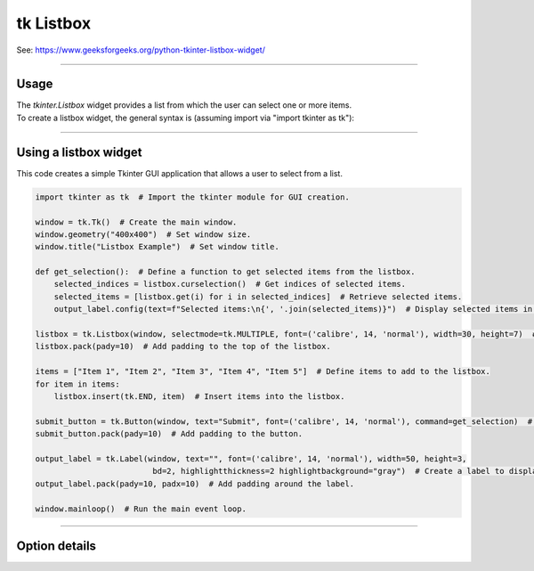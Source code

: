 ====================================================
tk Listbox
====================================================

| See: https://www.geeksforgeeks.org/python-tkinter-listbox-widget/

----

Usage
---------------

| The `tkinter.Listbox` widget provides a list from which the user can select one or more items.
| To create a listbox widget, the general syntax is (assuming import via "import tkinter as tk"):

.. py:function:: listbox_widget = tk.Listbox(parent, option=value)

    | `parent` is the window or frame object.
    | Options can be passed as parameters separated by commas.
    | e.g. listbox_widget = tk.Listbox(window, height=10, width=50)

----

Using a listbox widget
----------------------------

.. image:: images/listbox.png
    :scale: 75%

This code creates a simple Tkinter GUI application that allows a user to select from a list.

.. code-block:: python

    import tkinter as tk  # Import the tkinter module for GUI creation.

    window = tk.Tk()  # Create the main window.
    window.geometry("400x400")  # Set window size.
    window.title("Listbox Example")  # Set window title.

    def get_selection():  # Define a function to get selected items from the listbox.
        selected_indices = listbox.curselection()  # Get indices of selected items.
        selected_items = [listbox.get(i) for i in selected_indices]  # Retrieve selected items.
        output_label.config(text=f"Selected items:\n{', '.join(selected_items)}")  # Display selected items in the label.

    listbox = tk.Listbox(window, selectmode=tk.MULTIPLE, font=('calibre', 14, 'normal'), width=30, height=7)  # Create a listbox widget.
    listbox.pack(pady=10)  # Add padding to the top of the listbox.

    items = ["Item 1", "Item 2", "Item 3", "Item 4", "Item 5"]  # Define items to add to the listbox.
    for item in items:
        listbox.insert(tk.END, item)  # Insert items into the listbox.

    submit_button = tk.Button(window, text="Submit", font=('calibre', 14, 'normal'), command=get_selection)  # Create a button to trigger the get_selection function.
    submit_button.pack(pady=10)  # Add padding to the button.

    output_label = tk.Label(window, text="", font=('calibre', 14, 'normal'), width=50, height=3,
                             bd=2, highlightthickness=2 highlightbackground="gray")  # Create a label to display the output.
    output_label.pack(pady=10, padx=10)  # Add padding around the label.

    window.mainloop()  # Run the main event loop.


----

Option details
--------------------

.. py:function:: listbox_widget = tk.Listbox(parent, option=value)

    | parent is the window or frame object.
    | Options can be passed as parameters separated by commas.

    **Parameters:**

    .. py:attribute:: activestyle

        | Syntax: ``listbox_widget = tk.Listbox(parent, activestyle="underline")``
        | Description: Sets the style of the active item.
        | Default: underline
        | Example: ``listbox_widget = tk.Listbox(window, activestyle="underline")``

    .. py:attribute:: background
    .. py:attribute:: bg

        | Syntax: ``listbox_widget = tk.Listbox(parent, bg="color")``
        | Description: Sets the background color of the listbox.
        | Default: SystemWindow
        | Example: ``listbox_widget = tk.Listbox(window, bg="SystemWindow")``

    .. py:attribute:: bd
    .. py:attribute:: borderwidth

        | Syntax: ``listbox_widget = tk.Listbox(parent, bd=value)``
        | Description: Sets the border width of the listbox.
        | Default: 1
        | Example: ``listbox_widget = tk.Listbox(window, bd=1)``

    .. py:attribute:: cursor

        | Syntax: ``listbox_widget = tk.Listbox(parent, cursor="cursor_type")``
        | Description: Sets the cursor that appears when the mouse is over the listbox.
        | Default: None
        | Example: ``listbox_widget = tk.Listbox(window, cursor="arrow")``

    .. py:attribute:: disabledforeground

        | Syntax: ``listbox_widget = tk.Listbox(parent, disabledforeground="color")``
        | Description: Sets the foreground color of the listbox when it is disabled.
        | Default: SystemDisabledText
        | Example: ``listbox_widget = tk.Listbox(window, disabledforeground="SystemDisabledText")``

    .. py:attribute:: exportselection

        | Syntax: ``listbox_widget = tk.Listbox(parent, exportselection=value)``
        | Description: Controls whether the selection is exported to the clipboard.
        | Default: 1
        | Example: ``listbox_widget = tk.Listbox(window, exportselection=1)``

    .. py:attribute:: fg
    .. py:attribute:: foreground

        | Syntax: ``listbox_widget = tk.Listbox(parent, fg="color")``
        | Description: Sets the foreground color of the listbox.
        | Default: SystemButtonText
        | Example: ``listbox_widget = tk.Listbox(window, fg="SystemButtonText")``

    .. py:attribute:: font

        | Syntax: ``listbox_widget = tk.Listbox(parent, font="font")``
        | Description: Sets the font of the listbox text.
        | Default: TkDefaultFont
        | Example: ``listbox_widget = tk.Listbox(window, font="TkDefaultFont")``

    .. py:attribute:: height

        | Syntax: ``listbox_widget = tk.Listbox(parent, height=value)``
        | Description: Sets the height of the listbox in number of lines.
        | Default: 10
        | Example: ``listbox_widget = tk.Listbox(window, height=10)``

    .. py:attribute:: highlightbackground

        | Syntax: ``listbox_widget = tk.Listbox(parent, highlightbackground="color")``
        | Description: Sets the color of the focus highlight when the listbox does not have focus.
        | Default: SystemButtonFace
        | Example: ``listbox_widget = tk.Listbox(window, highlightbackground="SystemButtonFace")``

    .. py:attribute:: highlightcolor

        | Syntax: ``listbox_widget = tk.Listbox(parent, highlightcolor="color")``
        | Description: Sets the color of the focus highlight when the listbox has focus.
        | Default: SystemWindowFrame
        | Example: ``listbox_widget = tk.Listbox(window, highlightcolor="SystemWindowFrame")``

    .. py:attribute:: highlightthickness

        | Syntax: ``listbox_widget = tk.Listbox(parent, highlightthickness=value)``
        | Description: Sets the thickness of the focus highlight.
        | Default: 1
        | Example: ``listbox_widget = tk.Listbox(window, highlightthickness=1)``

    .. py:attribute:: justify

        | Syntax: ``listbox_widget = tk.Listbox(parent, justify="left")``
        | Description: Sets the justification of the text within the listbox.
        | Default: left
        | Example: ``listbox_widget = tk.Listbox(window, justify="left")``

    .. py:attribute:: relief

        | Syntax: ``listbox_widget = tk.Listbox(parent, relief="style")``
        | Description: Sets the 3D effect of the listbox border.
        | Default: sunken
        | Example: ``listbox_widget = tk.Listbox(window, relief="sunken")``

    .. py:attribute:: selectbackground

        | Syntax: ``listbox_widget = tk.Listbox(parent, selectbackground="color")``
        | Description: Sets the background color of selected items.
        | Default: SystemHighlight
        | Example: ``listbox_widget = tk.Listbox(window, selectbackground="SystemHighlight")``

    .. py:attribute:: selectborderwidth

        | Syntax: ``listbox_widget = tk.Listbox(parent, selectborderwidth=value)``
        | Description: Sets the width of the border around selected items.
        | Default: 0
        | Example: ``listbox_widget = tk.Listbox(window, selectborderwidth=0)``

    .. py:attribute:: selectforeground

        | Syntax: ``listbox_widget = tk.Listbox(parent, selectforeground="color")``
        | Description: Sets the foreground color of selected items.
        | Default: SystemHighlightText
        | Example: ``listbox_widget = tk.Listbox(window, selectforeground="SystemHighlightText")``

    .. py:attribute:: selectmode

        | Syntax: ``listbox_widget = tk.Listbox(parent, selectmode="mode")``
        | Description: Sets the selection mode of the listbox.
        | Default: browse
        | Example: ``listbox_widget = tk.Listbox(window, selectmode="browse")``

    .. py:attribute:: setgrid

        | Syntax: ``listbox_widget = tk.Listbox(parent, setgrid=value)``
        | Description: Controls whether the listbox is gridded.
        | Default: 0
        | Example: ``listbox_widget = tk.Listbox(window, setgrid=0)``

    .. py:attribute:: state

        | Syntax: ``listbox_widget = tk.Listbox(parent, state="state")``
        | Description: Sets the state of the listbox (normal or disabled).
        | Default: normal
        | Example: ``listbox_widget = tk.Listbox(window, state="normal")``

    .. py:attribute:: takefocus

        | Syntax: ``listbox_widget = tk.Listbox(parent, takefocus=value)``
        | Description: Controls whether the listbox accepts focus.
        | Default: None
        | Example: ``listbox_widget = tk.Listbox(window, takefocus=1)``

    .. py:attribute:: width

        | Syntax: ``listbox_widget = tk.Listbox(parent, width=value)``
        | Description: Sets the width of the listbox in number of characters.
        | Default: 20
        | Example: ``listbox_widget = tk.Listbox(window, width=20)``

    .. py:attribute:: xscrollcommand

        | Syntax: ``listbox_widget = tk.Listbox(parent, xscrollcommand=callback)``
        | Description: Sets the horizontal scroll command.
        | Default: None
        | Example: ``listbox_widget = tk.Listbox(window, xscrollcommand=scrollbar.set)``

    .. py:attribute:: yscrollcommand

        | Syntax: ``listbox_widget = tk.Listbox(parent, yscrollcommand=callback)``
        | Description: Sets the vertical scroll command.
        | Default: None
        | Example: ``listbox_widget = tk.Listbox(window, yscrollcommand=scrollbar.set)``

    .. py:attribute:: listvariable

        | Syntax: ``listbox_widget = tk.Listbox(parent, listvariable=variable)``
        | Description: Sets the variable associated with the listbox.
        | Default: None
        | Example: ``listbox_widget = tk.Listbox(window, listvariable=my_var)``
